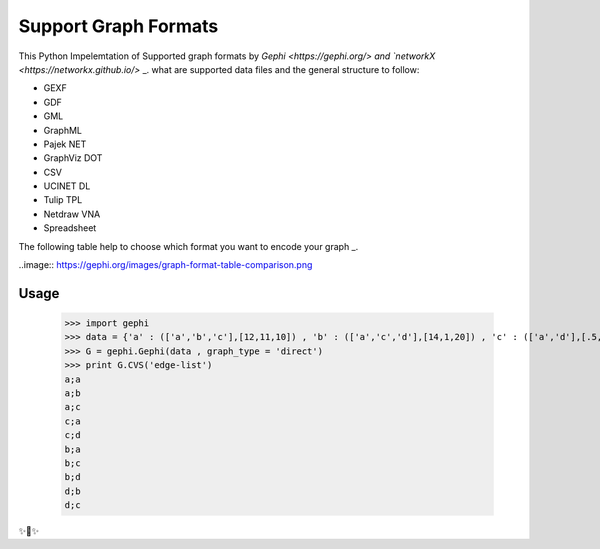 Support Graph Formats
========================

This Python Impelemtation of Supported graph formats by `Gephi <https://gephi.org/> and `networkX <https://networkx.github.io/>` _.  
what are supported data files and the general structure to follow:

* GEXF
* GDF
* GML
* GraphML
* Pajek NET
* GraphViz DOT
* CSV
* UCINET DL
* Tulip TPL
* Netdraw VNA
* Spreadsheet

The following table help to choose which format you want to encode your graph _.

..image:: https://gephi.org/images/graph-format-table-comparison.png

Usage
-----

	>>> import gephi
	>>> data = {'a' : (['a','b','c'],[12,11,10]) , 'b' : (['a','c','d'],[14,1,20]) , 'c' : (['a','d'],[.5,12]) , 'd' : (['b','c'],[3,4]) }
	>>> G = gephi.Gephi(data , graph_type = 'direct')
	>>> print G.CVS('edge-list')
	a;a
	a;b
	a;c
	c;a
	c;d
	b;a
	b;c
	b;d
	d;b
	d;c


✨🍰✨
